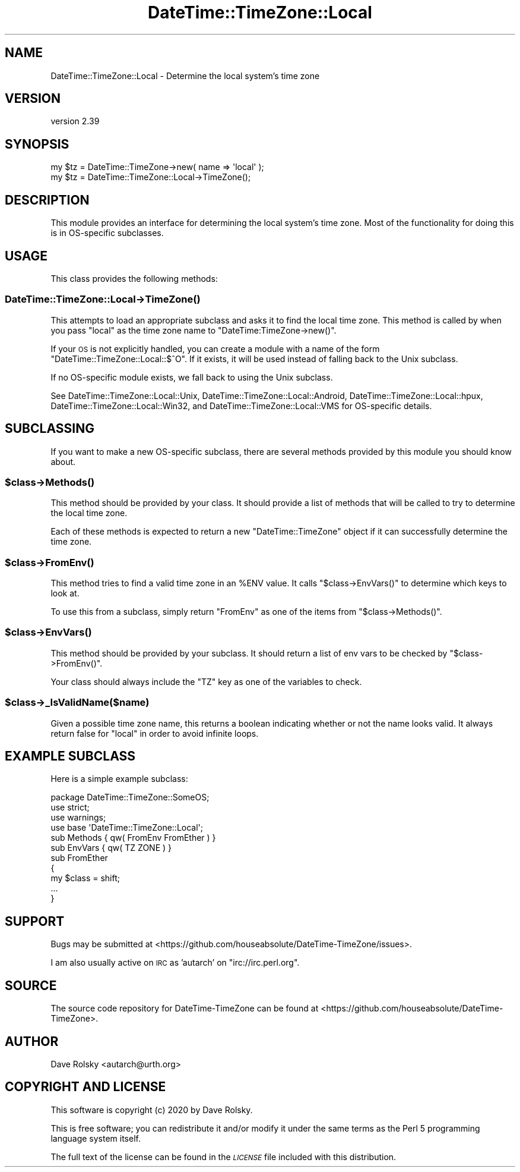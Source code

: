 .\" Automatically generated by Pod::Man 4.14 (Pod::Simple 3.40)
.\"
.\" Standard preamble:
.\" ========================================================================
.de Sp \" Vertical space (when we can't use .PP)
.if t .sp .5v
.if n .sp
..
.de Vb \" Begin verbatim text
.ft CW
.nf
.ne \\$1
..
.de Ve \" End verbatim text
.ft R
.fi
..
.\" Set up some character translations and predefined strings.  \*(-- will
.\" give an unbreakable dash, \*(PI will give pi, \*(L" will give a left
.\" double quote, and \*(R" will give a right double quote.  \*(C+ will
.\" give a nicer C++.  Capital omega is used to do unbreakable dashes and
.\" therefore won't be available.  \*(C` and \*(C' expand to `' in nroff,
.\" nothing in troff, for use with C<>.
.tr \(*W-
.ds C+ C\v'-.1v'\h'-1p'\s-2+\h'-1p'+\s0\v'.1v'\h'-1p'
.ie n \{\
.    ds -- \(*W-
.    ds PI pi
.    if (\n(.H=4u)&(1m=24u) .ds -- \(*W\h'-12u'\(*W\h'-12u'-\" diablo 10 pitch
.    if (\n(.H=4u)&(1m=20u) .ds -- \(*W\h'-12u'\(*W\h'-8u'-\"  diablo 12 pitch
.    ds L" ""
.    ds R" ""
.    ds C` ""
.    ds C' ""
'br\}
.el\{\
.    ds -- \|\(em\|
.    ds PI \(*p
.    ds L" ``
.    ds R" ''
.    ds C`
.    ds C'
'br\}
.\"
.\" Escape single quotes in literal strings from groff's Unicode transform.
.ie \n(.g .ds Aq \(aq
.el       .ds Aq '
.\"
.\" If the F register is >0, we'll generate index entries on stderr for
.\" titles (.TH), headers (.SH), subsections (.SS), items (.Ip), and index
.\" entries marked with X<> in POD.  Of course, you'll have to process the
.\" output yourself in some meaningful fashion.
.\"
.\" Avoid warning from groff about undefined register 'F'.
.de IX
..
.nr rF 0
.if \n(.g .if rF .nr rF 1
.if (\n(rF:(\n(.g==0)) \{\
.    if \nF \{\
.        de IX
.        tm Index:\\$1\t\\n%\t"\\$2"
..
.        if !\nF==2 \{\
.            nr % 0
.            nr F 2
.        \}
.    \}
.\}
.rr rF
.\" ========================================================================
.\"
.IX Title "DateTime::TimeZone::Local 3"
.TH DateTime::TimeZone::Local 3 "2020-04-24" "perl v5.32.0" "User Contributed Perl Documentation"
.\" For nroff, turn off justification.  Always turn off hyphenation; it makes
.\" way too many mistakes in technical documents.
.if n .ad l
.nh
.SH "NAME"
DateTime::TimeZone::Local \- Determine the local system's time zone
.SH "VERSION"
.IX Header "VERSION"
version 2.39
.SH "SYNOPSIS"
.IX Header "SYNOPSIS"
.Vb 1
\&  my $tz = DateTime::TimeZone\->new( name => \*(Aqlocal\*(Aq );
\&
\&  my $tz = DateTime::TimeZone::Local\->TimeZone();
.Ve
.SH "DESCRIPTION"
.IX Header "DESCRIPTION"
This module provides an interface for determining the local system's
time zone. Most of the functionality for doing this is in OS-specific
subclasses.
.SH "USAGE"
.IX Header "USAGE"
This class provides the following methods:
.SS "DateTime::TimeZone::Local\->\fBTimeZone()\fP"
.IX Subsection "DateTime::TimeZone::Local->TimeZone()"
This attempts to load an appropriate subclass and asks it to find the
local time zone. This method is called by when you pass \*(L"local\*(R" as the
time zone name to \f(CW\*(C`DateTime:TimeZone\->new()\*(C'\fR.
.PP
If your \s-1OS\s0 is not explicitly handled, you can create a module with a
name of the form \f(CW\*(C`DateTime::TimeZone::Local::$^O\*(C'\fR. If it exists, it
will be used instead of falling back to the Unix subclass.
.PP
If no OS-specific module exists, we fall back to using the Unix
subclass.
.PP
See DateTime::TimeZone::Local::Unix, DateTime::TimeZone::Local::Android,
DateTime::TimeZone::Local::hpux, DateTime::TimeZone::Local::Win32, and
DateTime::TimeZone::Local::VMS for OS-specific details.
.SH "SUBCLASSING"
.IX Header "SUBCLASSING"
If you want to make a new OS-specific subclass, there are several
methods provided by this module you should know about.
.ie n .SS "$class\->\fBMethods()\fP"
.el .SS "\f(CW$class\fP\->\fBMethods()\fP"
.IX Subsection "$class->Methods()"
This method should be provided by your class. It should provide a list
of methods that will be called to try to determine the local time
zone.
.PP
Each of these methods is expected to return a new \f(CW\*(C`DateTime::TimeZone\*(C'\fR object
if it can successfully determine the time zone.
.ie n .SS "$class\->\fBFromEnv()\fP"
.el .SS "\f(CW$class\fP\->\fBFromEnv()\fP"
.IX Subsection "$class->FromEnv()"
This method tries to find a valid time zone in an \f(CW%ENV\fR value. It
calls \f(CW\*(C`$class\->EnvVars()\*(C'\fR to determine which keys to look at.
.PP
To use this from a subclass, simply return \*(L"FromEnv\*(R" as one of the
items from \f(CW\*(C`$class\->Methods()\*(C'\fR.
.ie n .SS "$class\->\fBEnvVars()\fP"
.el .SS "\f(CW$class\fP\->\fBEnvVars()\fP"
.IX Subsection "$class->EnvVars()"
This method should be provided by your subclass. It should return a
list of env vars to be checked by \f(CW\*(C`$class\->FromEnv()\*(C'\fR.
.PP
Your class should always include the \f(CW\*(C`TZ\*(C'\fR key as one of the variables to
check.
.ie n .SS "$class\->_IsValidName($name)"
.el .SS "\f(CW$class\fP\->_IsValidName($name)"
.IX Subsection "$class->_IsValidName($name)"
Given a possible time zone name, this returns a boolean indicating
whether or not the name looks valid. It always return false for
\&\*(L"local\*(R" in order to avoid infinite loops.
.SH "EXAMPLE SUBCLASS"
.IX Header "EXAMPLE SUBCLASS"
Here is a simple example subclass:
.PP
.Vb 1
\&  package DateTime::TimeZone::SomeOS;
\&
\&  use strict;
\&  use warnings;
\&
\&  use base \*(AqDateTime::TimeZone::Local\*(Aq;
\&
\&
\&  sub Methods { qw( FromEnv FromEther ) }
\&
\&  sub EnvVars { qw( TZ ZONE ) }
\&
\&  sub FromEther
\&  {
\&      my $class = shift;
\&
\&      ...
\&  }
.Ve
.SH "SUPPORT"
.IX Header "SUPPORT"
Bugs may be submitted at <https://github.com/houseabsolute/DateTime\-TimeZone/issues>.
.PP
I am also usually active on \s-1IRC\s0 as 'autarch' on \f(CW\*(C`irc://irc.perl.org\*(C'\fR.
.SH "SOURCE"
.IX Header "SOURCE"
The source code repository for DateTime-TimeZone can be found at <https://github.com/houseabsolute/DateTime\-TimeZone>.
.SH "AUTHOR"
.IX Header "AUTHOR"
Dave Rolsky <autarch@urth.org>
.SH "COPYRIGHT AND LICENSE"
.IX Header "COPYRIGHT AND LICENSE"
This software is copyright (c) 2020 by Dave Rolsky.
.PP
This is free software; you can redistribute it and/or modify it under
the same terms as the Perl 5 programming language system itself.
.PP
The full text of the license can be found in the
\&\fI\s-1LICENSE\s0\fR file included with this distribution.
